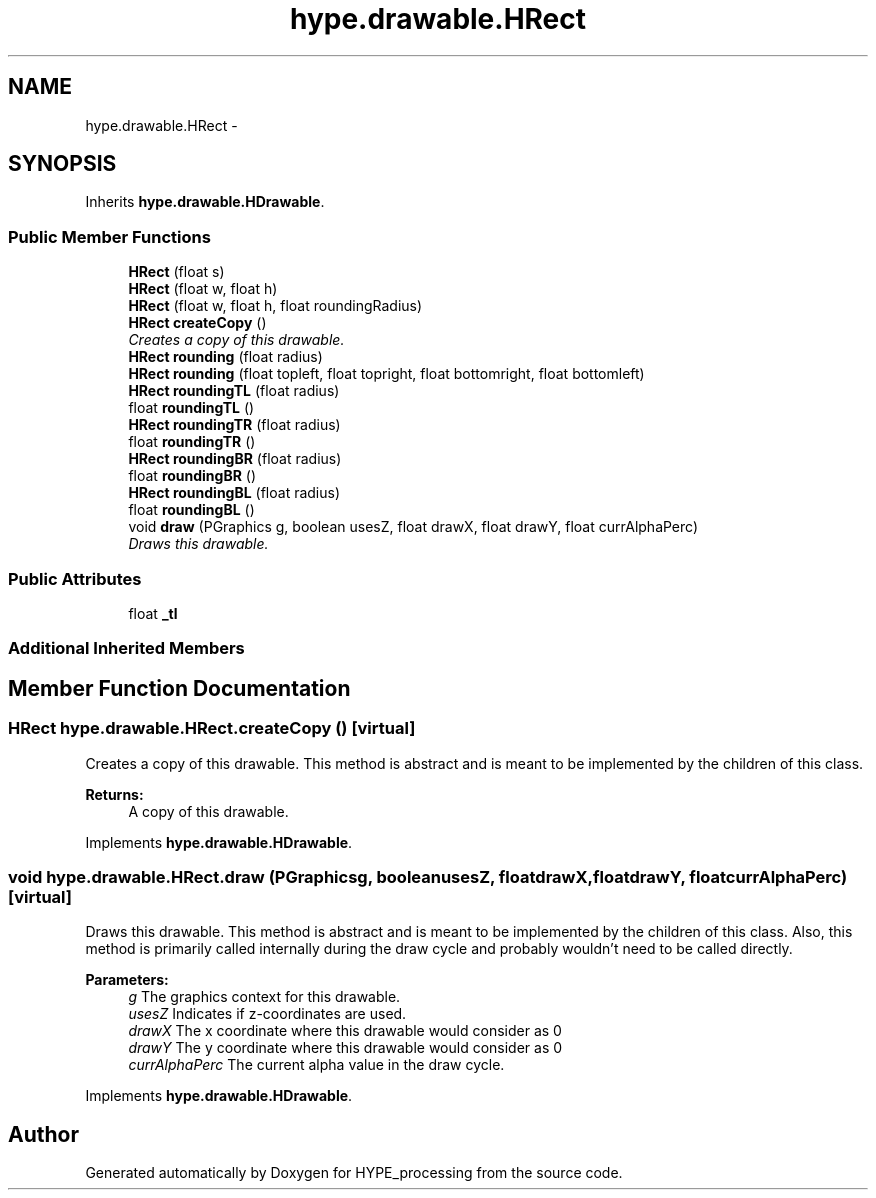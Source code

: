 .TH "hype.drawable.HRect" 3 "Tue May 21 2013" "HYPE_processing" \" -*- nroff -*-
.ad l
.nh
.SH NAME
hype.drawable.HRect \- 
.SH SYNOPSIS
.br
.PP
.PP
Inherits \fBhype\&.drawable\&.HDrawable\fP\&.
.SS "Public Member Functions"

.in +1c
.ti -1c
.RI "\fBHRect\fP (float s)"
.br
.ti -1c
.RI "\fBHRect\fP (float w, float h)"
.br
.ti -1c
.RI "\fBHRect\fP (float w, float h, float roundingRadius)"
.br
.ti -1c
.RI "\fBHRect\fP \fBcreateCopy\fP ()"
.br
.RI "\fICreates a copy of this drawable\&. \fP"
.ti -1c
.RI "\fBHRect\fP \fBrounding\fP (float radius)"
.br
.ti -1c
.RI "\fBHRect\fP \fBrounding\fP (float topleft, float topright, float bottomright, float bottomleft)"
.br
.ti -1c
.RI "\fBHRect\fP \fBroundingTL\fP (float radius)"
.br
.ti -1c
.RI "float \fBroundingTL\fP ()"
.br
.ti -1c
.RI "\fBHRect\fP \fBroundingTR\fP (float radius)"
.br
.ti -1c
.RI "float \fBroundingTR\fP ()"
.br
.ti -1c
.RI "\fBHRect\fP \fBroundingBR\fP (float radius)"
.br
.ti -1c
.RI "float \fBroundingBR\fP ()"
.br
.ti -1c
.RI "\fBHRect\fP \fBroundingBL\fP (float radius)"
.br
.ti -1c
.RI "float \fBroundingBL\fP ()"
.br
.ti -1c
.RI "void \fBdraw\fP (PGraphics g, boolean usesZ, float drawX, float drawY, float currAlphaPerc)"
.br
.RI "\fIDraws this drawable\&. \fP"
.in -1c
.SS "Public Attributes"

.in +1c
.ti -1c
.RI "float \fB_tl\fP"
.br
.in -1c
.SS "Additional Inherited Members"
.SH "Member Function Documentation"
.PP 
.SS "\fBHRect\fP hype\&.drawable\&.HRect\&.createCopy ()\fC [virtual]\fP"

.PP
Creates a copy of this drawable\&. This method is abstract and is meant to be implemented by the children of this class\&.
.PP
\fBReturns:\fP
.RS 4
A copy of this drawable\&. 
.RE
.PP

.PP
Implements \fBhype\&.drawable\&.HDrawable\fP\&.
.SS "void hype\&.drawable\&.HRect\&.draw (PGraphicsg, booleanusesZ, floatdrawX, floatdrawY, floatcurrAlphaPerc)\fC [virtual]\fP"

.PP
Draws this drawable\&. This method is abstract and is meant to be implemented by the children of this class\&. Also, this method is primarily called internally during the draw cycle and probably wouldn't need to be called directly\&.
.PP
\fBParameters:\fP
.RS 4
\fIg\fP The graphics context for this drawable\&. 
.br
\fIusesZ\fP Indicates if z-coordinates are used\&. 
.br
\fIdrawX\fP The x coordinate where this drawable would consider as 0 
.br
\fIdrawY\fP The y coordinate where this drawable would consider as 0 
.br
\fIcurrAlphaPerc\fP The current alpha value in the draw cycle\&. 
.RE
.PP

.PP
Implements \fBhype\&.drawable\&.HDrawable\fP\&.

.SH "Author"
.PP 
Generated automatically by Doxygen for HYPE_processing from the source code\&.

